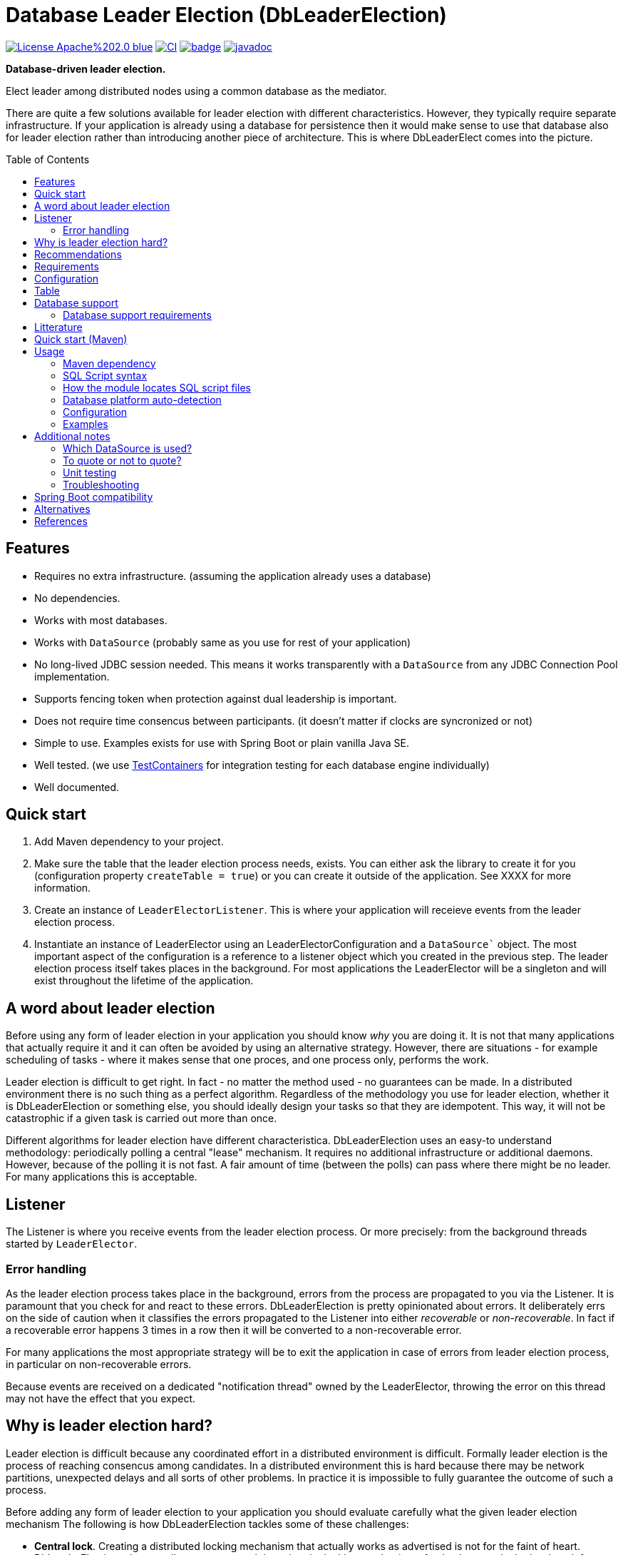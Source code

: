 = Database Leader Election (DbLeaderElection)
:toc:
:toc-placement!:
ifdef::env-github[]
:tip-caption: :bulb:
:note-caption: :information_source:
:important-caption: :heavy_exclamation_mark:
:caution-caption: :fire:
:warning-caption: :warning:
endif::[]




image:https://img.shields.io/badge/License-Apache%202.0-blue.svg[link="http://www.apache.org/licenses/LICENSE-2.0",target=_blank]
image:https://github.com/lbruun/dbleaderelection/actions/workflows/main.yml/badge.svg[CI,link="https://github.com/lbruun/dbleaderelection/actions/workflows/main.yml"]
image:https://maven-badges.herokuapp.com/maven-central/net.lbruun.dbleaderelection/library/badge.svg[link="https://maven-badges.herokuapp.com/maven-central/net.lbruun.dbleaderelection/library"]
image:https://javadoc.io/badge2/net.lbruun.dbleaderelection/library/javadoc.svg[javadoc,link="https://javadoc.io/doc/net.lbruun.dbleaderelection/library"]

*Database-driven leader election.*

Elect leader among distributed nodes using a common database as the mediator.

There are quite a few solutions available for leader election with different characteristics. 
However, they typically require separate infrastructure. If your application is already using 
a database for persistence then it would make sense to use that database also for leader election rather
than introducing another piece of architecture. This is where DbLeaderElect comes into the
picture. 


toc::[]


## Features

- Requires no extra infrastructure. (assuming the application already uses a database)
- No dependencies.
- Works with most databases.
- Works with `DataSource` (probably same as you use for rest of your application)
- No long-lived JDBC session needed. This means it works transparently with a `DataSource` 
  from any JDBC Connection Pool implementation.
- Supports fencing token when protection against dual leadership is important.
- Does not require time consencus between participants. (it doesn't matter if clocks are
  syncronized or not)
- Simple to use. Examples exists for use with Spring Boot or plain vanilla Java SE.
- Well tested. (we use https://www.testcontainers.org/[TestContainers] for 
   integration testing for each database engine individually)
- Well documented.


## Quick start

1. Add Maven dependency to your project.
1. Make sure the table that the leader election process needs, exists. You can either
   ask the library to create it for you (configuration property `createTable = true`) or you 
   can create it outside of the application. See XXXX for more information.
1. Create an instance of `LeaderElectorListener`. This is where your application
   will receieve events from the leader election process.
1. Instantiate an instance of LeaderElector using an LeaderElectorConfiguration 
   and a `DataSource`` object. The most important aspect of the configuration is a reference
   to a listener object which you created in the previous step.
   The leader election process itself takes places in the background. For most applications
   the LeaderElector will be a singleton and will exist throughout the lifetime of the
   application.

## A word about leader election

Before using any form of leader election in your application you should know _why_ you are
doing it. It is not that many applications that actually require it and it can often be avoided
by using an alternative strategy. However, there are situations - for example scheduling of tasks - where it makes
sense that one proces, and one process only, performs the work. 

Leader election is difficult to get right. In fact - no matter the method used - no guarantees can
be made. In a distributed environment there is no such thing as a perfect algorithm.
Regardless of the methodology you use for leader election, whether it is DbLeaderElection or something else,
you should ideally design your tasks so that they are idempotent. This way, it will not be catastrophic if a given 
task is carried out more than once. 

Different algorithms for leader election have different characteristica. DbLeaderElection uses
an easy-to understand methodology: periodically polling a central "lease" mechanism. It requires
no additional infrastructure or additional daemons. However, because of the polling it is 
not fast. A fair amount of time (between the polls) can pass where there might be no leader.
For many applications this is acceptable. 



## Listener

The Listener is where you receive events from the leader election process. Or more precisely:
from the background threads started by `LeaderElector`. 


### Error handling

As the leader election process takes place in the background, errors from the process are propagated 
to you via the Listener. It is paramount that you check for and react to these errors.
DbLeaderElection is pretty opinionated about errors. It deliberately errs on the side
of caution when it classifies the errors propagated to the Listener into either _recoverable_
or _non-recoverable_. In fact if a recoverable error happens 3 times in a row
then it will be converted to a non-recoverable error.

For many applications the most appropriate strategy will be to exit the application in case
of errors from leader election process, in particular on non-recoverable errors.

Because events are received on a dedicated "notification thread" owned by the LeaderElector, 
throwing the error on this thread may not have the effect that you expect.


== Why is leader election hard?

Leader election is difficult because any coordinated effort in a distributed environment is difficult.
Formally leader election is the process of reaching consencus among candidates. In a distributed
environment this is hard because there may be network partitions, unexpected delays and all sorts of other problems. 
In practice it is impossible to fully guarantee the outcome of such a process.


Before adding any form of leader election to your application you should evaluate carefully
what the given leader election mechanism 
The following is how DbLeaderElection tackles some of these challenges:

- *Central lock*. Creating a distributed locking mechanism that actually works as advertised is not for the
faint of heart. DbLeaderElection takes a well-proven approach by using the locking mechanism of a database to do the
hard work for us. Databases like PostgreSQL, MySQL and others have battle-tested functionality for 
exclusive row-level locking. This is what we use.

- *Lease-based*. DbLeaderElect uses a lease-based election mechanism. The holder of the lease is the leader.
However, the lease holder must periodically renew his lease to avoid other candidates from grabbing
the lease. If a lease hasn't been timely renewed then it is up for grabs. Eventually another
candidate will acquire the lease and thereby become leader. Unlike other leader election algorithms
the lease-based approach is easy to understand and easy to verify. 

- *Time concensus*. Agreeing on someting in a distributed environment often means that first the nodes
must agree on what time it is. Without clocks being syncronized it will often be impossible to safely
elect a leader, or even worse: the algorithm may apoint more than one leader concurrently. 
DbLeaderElect avoids clock synchronization issues by solely using the clock of the database. 
In fact we don't even care if the time on the database if incorrect, as long as it can 
correctly measure a _duaration_ using its clock. Using this approach the clock of the individual
nodes have no relevance. They simply don't play any role.



All in all DbLeaderElect provides guarantee that no two leaders will be _appointed_ at the same time.
The central mechanism will be consistent. However, we may still - at least theoretically - 
end up in the situation that there are two nodes which both _think_ they are the leader at the same time. Only one
of them actually is according to the database. The problem occurs when the process currently holding 
the lease (meaning is leader) for one reason or another is sleeping or is stalled such that it is not 
timely renewing its lease. Now another node is grabbing the lease and is now the new leader. But sudedenly 
the dormant process (the former leader) wakes up. It has in-memory knowledge that it is the leader so it 
will continue to do leader work. This will continue until it again approaches the database. Only then
will it come to know that in fact someone else is now leader. The problem can be mitigated by making more
frequent calls to the database. Perhaps the interval should be 10 seconds rather than 30 seconds? 
This will help, but only to some degree. To fully combat this situation, DbLeaderElect has another
feature: fencing token.

DbLeaderElect provides pretty good defence against there being multiple leaders, especially if you 
are able to take advantage of the fencing token. On the other hand - like any lease-based strategy - 
it isn't very good at ensuring that there is always a leader. You will have to accept that there
may be gaps where there is no leader at all. Even long gaps, up until the `assumeDeadMs` configuration
value. If this is 40 seconds then theoretically there can at worst case be no leader for 39.9 seconds 
depending on the time distribution for which candidates contact the database. (DbLeaderElection
tries to spread this a bit, so that even if candidates (nodes) are all started at the same time they will
not all contact the database at the exact same points in time).

Unlike other solutions which also use a database for central lock mechanism, DbLeaderElect does not
require each node to have a constant connection to the database. This makes DbLeaderElect 
easy on the database and adding many nodes is not per se a problem as long as your database can
handle many connections. Most databases are pretty good at this. In reality systems which need
leader election rarely have more than 10 nodes.

## Recommendations

If using leader election "for correctness", meaning that the tasks the leader is doing would
be catastrophic if was done twice, then use of a fencing token is highly recommended, if 
not mandatory. In most cases however, it would be better to ensure the tasks that the leader is doing are idempotent, 
meaning such tasks can be done twice without adverse effects. Then you would be using leader
election "for efficiency" and that is a much better situation to be in.


## Requirements




## Configuration







## Table

DbLeaderElect requires a small table which is where it "stores" the lease. 

[source,sql]
----
CREATE TABLE db_leader_elect 
 (
     role_id               varchar(20)    NOT NULL,
     candidate_id          varchar(256)   NOT NULL,
     last_seen_timestamp   bigint         NOT NULL,
     lease_counter         bigint         NOT NULL,
 
     PRIMARY KEY (role_id)
  );
----
(or equivalent depending on database engine)

Table will never have more than a few rows so you need not be concerned about storage.
Table name and schema name will be as per configuration properties `tableName` and 
`schemaName`.

The are multiple ways to ensure that the table exist:

1. You can let the library create the table (see configuration property `createTable`). 
This is the easiest solution.
1. You can have the application create the table using Liquibase or Flyway. A Liquibase
changeset import is included in the JAR at classpath location 
`net/lbruun/dbleaderelect/liquibase/db.changelog_db_leader_elect.yaml` which can be
used like this 
[source,yaml]
----
databaseChangeLog:
  - include:
      # DbLeaderElection setup
      file: net/lbruun/dbleaderelect/liquibase/db.changelog_db_leader_elect.yaml
      relativeToChangelogFile: false
----
You can see how this might be done in Example 2.
1. You can have the table created outside of your application.


## Database support

Currently supported databases are:

- PostgreSQL (version 10 or later)
- MySQL (version 5.6 or later)
- Oracle (version 11 or later)
- Microsoft SQL Server (version 2016 or later)
- IBM Db2 for Linux, Unix and Windows (version 10.5 FP7 or later)
- H2 (only for testing, proof-of-concept, etc)




### Database support requirements

It will be possible to add support for most databases as the requirements that DbLeaderElection has
are really quite modest:

- Must support exclusive row-level locking, which means `SELECT .. FOR UPDATE` or something equivalent. 
  We use a simple brute-force test with 40 concurrent threads for a number of minutes to test if the database's implementation
  of this construct truly holds an exclusive row-level lock as we expect.
- Must support an expression which returns number of milliseconds since Unix epoch as a `BIGINT` type. 
  For example for PostgreSQL the expression is `CAST(EXTRACT(EPOCH FROM CURRENT_TIMESTAMP(3))*1000 AS BIGINT)`.
- Must support an atomic insert-if-not-exist statement. This is not part of ANSI SQL so will be
  proprietary to each database. For example PostgreSQL has `ON CONFLICT DO NOTHING` addition to INSERT statements,
  and MySQL has `INSERT IGNORE` statement. Note that constructs using `MERGE` or `NOT EXIST` are never
  safe to use under concurrent load. For databases which does not have out-of-the-box support it is
  acceptable to use a standard INSERT with try-catch and then ignore any duplicate key error (for example
  this is necessary for MS SQL Server)
- Must be supported by https://www.testcontainers.org/[Testcontainers project].


## Litterature

- https://martin.kleppmann.com/2016/02/08/how-to-do-distributed-locking.html["How to do distributed locking"]. 


- is already using a database. 
- can accept periods of no leader.
- is using the lead




- You want to setup database pre-requisites for Liquibase as part of your application code.
- You want to use the same database user for several environments (for the same application) but
you want each environment to use its own schema or own catalog. This is an inexpensive and simple
way of hosting multiple "editions" of your application on the same database server, for example your
'dev1, 'dev2', 'uat' and 'sit' environments can all use the same database user without clashing
with each other.
- Anything you can think of (but be sure not to use the module for something which Liquibase itself
  should rightfully do)



== Quick start (Maven)

. Add the following dependency to your project:

[source,xml]
----
<dependency>
    <groupId>net.lbruun.springboot</groupId>
    <artifactId>preliquibase-spring-boot-starter</artifactId>
    <version>  ---latest-version---  </version>
</dependency>
----
[start=2]
. Add SQL file(s) to folder `src/main/resources/preliquibase/` and name them `DBENGINECODE.sql` (where 'DBENGINECODE' is 
one of the string codes which are supported for database engine auto-detection, see <<auto_detection>>) or simply `default.sql` if 
the SQL file applies generically to any type of database engine. If your Pre-Liquibase script is about ensuring a 
schema exists (not unlikely, this is the main use-case for Pre-Liquibase) then your SQL script might look like this:

[source,text]
----
CREATE SCHEMA IF NOT EXISTS ${spring.liquibase.default-schema};
----

and application properties like this:

[source,properties]
----
spring.jpa.properties.hibernate.default_schema=${my.db.schemaname}
spring.liquibase.default-schema=${my.db.schemaname}
----

Now - in this example - the only thing left to decide is where the `my.db.schemaname` value
comes from. That is your choice. The link:examples/example1/[example project] advocates
that it should come from an OS environment variable, in particular if your are
deploying to a cloud.


Done!



== Usage 

The module is a Spring Boot V2 auto-configuration. Once you add the dependency to your application it will automatically
trigger its own auto-configuration if you also have Liquibase in your classpath. The module will make
sure it always fires _before_ Liquibase itself. The module has no effect if you add it to
a Spring Boot project which does not use Liquibase.

The module will search for SQL script files in pre-defined locations and execute those. You can have seperate SQL scripts 
for various database platforms (for example one for PostgreSQL and another for MS SQL Server, etc). At runtime the type of
database will be auto-detected so that the right SQL script is executed.

SQL script files can contain replacement variables on the form `${propertyName}` or `${propertyName:defaultValue}` so
as to make your SQL script file dynamic. The property will be resolved from your application's Spring Environment.

You can find an example project link:examples/example1/[here].


=== Maven dependency

The module's artifacts are available from Maven Central. True to how Spring Boot auto-configuration is organized you simply add a "Starter" 
to your project:

[source,xml]
----
<dependency>
    <groupId>net.lbruun.springboot</groupId>
    <artifactId>preliquibase-spring-boot-starter</artifactId>
    <version>  ---latest-version---  </version>
</dependency>
----

=== SQL Script syntax

The module uses the Spring Framework's build-in support for parsing and executing the SQL script file(s).

Rules for the file are:

- The syntax used must be native to your target database platform. You cannot use constructs from higher-level
  tools such as SQL*Plus (Oracle), `psql` (PostgreSQL) or `sqlcmd` (MS SQL Server).
- Statements ends with a semi-colon character. (by default, can be <<Configuration,customized>>)
- Comment lines start with `--`.
- Replacement variables on the form `${propertyName}` or `${propertyName:defaultValue}` can appear
  anywhere in the file so as to make your SQL script file dynamic. The property will be resolved from 
  your application's Spring Environment.
- The script should be idempotent code (only-create-if-not-already-exists statements), execute quickly 
  and generally be without side effects. Remember that the SQL script will be executed _every_ time 
  your application starts. Also, unlike Liquibase itself, Pre-Liquibase does not have a mechanism
  to ensure that the script only executes on only one node if your application is multi-node. To mitigate
  this the script should ideally be one atomic unit which the database engine can execute. Yet
  another reason why you would probably want to have only a single SQL statement in your script.
- Don't bother putting SELECT statements in the script. The result will not be shown anywhere.



=== How the module locates SQL script files [[sql_scripts_lookup]]

Pre-Liquibase locates the SQL script(s) to execute based on the value of the `sqlScriptReferences` 
configuration property. The default for this property is `classpath:/preliquibase/`.

In general, `sqlScriptReferences` is interpreted as a comma-separated list of 
https://docs.spring.io/spring-framework/docs/current/reference/html/core.html#resources-resource-strings[Spring Resource textual
references]. It can be configured to either "folder mode" or "file mode":


1. Folder mode: Configure `sqlScriptReferences` to a single value ending in the "/" character.
In this mode the value will be interpreted as a folder location where SQL scripts to be executed
are found. From this folder, if a file named `preliquibase/DBPLATFORMCODE.sql` exists, it will be executed. 
`DBPLATFORMCODE` is a string code representing the type of database in use. The module will <<auto_detection,auto-detect>>
the database platform,  but you can optionally override the value with the `dbPlatformCode` configuration property. If no such file 
`preliquibase/DBPLATFORMCODE.sql` file exists the module will execute a file named `preliquibase/default.sql` if it exists.
If neither such file exists in the folder then no action will be taken (not an error).

2. File mode: Configure `sqlScriptReferences` to be a comma-separated list of individual SQL script files.
All of the SQL script files in the list will be executed, in the order they are listed.
Prior to execution of any SQL script file it is checked if all files mentioned actually exist, if not
a `PreLiquibaseException.SqlScriptRefError` is thrown.

NOTE: The way SQL script files are located and named is somewhat inspired by 
https://docs.spring.io/spring-boot/docs/current/reference/html/howto.html#howto-initialize-a-database-using-spring-jdbc[Spring Boot's DataSource Initialization feature]. 
However, there are some important differences: Pre-Liquibase auto-detects which database platform you are using and secondly if a platform 
specific SQL script file is found then Pre-Liquibase will not attempt to _also_ execute the platform generic file (`default.sql`).



=== Database platform auto-detection [[auto_detection]]

The module does not attempt to interpret the SQL you put in your SQL script files. It does, however, have a feature 
for auto-detecting which database platform is in use. It uses this information to figure out which SQL script file to
execute. This is ideal if your application is meant to support multiple database platforms.

Simply name your SQL script `preliquibase/DBPLATFORMCODE.sql` and put it in the classpath. For example, you may name your SQL script
file `preliquibase/postgresql.sql` and such script will then only be executed if the database platform in use is PostgreSQL.

Auto-detection is accomplished using Liquibase library, hence the DBPLATFORMCODEs you can use are the same as
can be used in an Liquibase `dbms` Precondition. For reference, here's a list of some of them:

* `postgresql`. PostgreSQL
* `mysql`. MySQL
* `mariadb`. MariaDB
* `mssql`. Microsoft SQL Server
* `h2`. H2 database
* `hsqldb`. HyperSQL database
* `oracle`. Oracle Database
* `db2`. IBM Db2 on Linux, Unix and Windows
* `db2z`. IBM Db2 on zOS
* `derby`. Apache Derby
* `sqlite`. SQLite
* `sybase`. Sybase Adaptive Server Enterprise
* `unsupported`. Database not supported by Liquibase




=== Configuration


WARNING: It is important that all instances (candidates) participating
in a leader election for a given role use exactly the same time configuration 
values (those values expressed as a duration: `intervalMs`, `assumeDeadMs`,
etc). If this is not the case then the leader election process will be
non-deterministic.

Reasonable defaults are defined for most properties.


[cols=3*,options=header]
|===
|Property name
|Type
|Description

|`assumeDeadMs`
|integer
|Defines the number of milliseconds after which the Leader Elector will decide that a leader is dead if it hasn't renewed its lease within this time. If a lease is older than this value, then the Leader Elector will assume the leader is dead - as leader candidate hasn't properly renewed its own lease - and the lease is now up for grabs by another candidate. Meaning another candidate may now assume leader role.

If set, the value must be at least 3 seconds larger than `intervalMs`. It is suggested to use a value 2x `intervalMs`. The difference between `assumeDeadMs` and `intervalMs` is the allowance for how late in renewing its lease a leader can be without risking being dethroned. The difference between the two must allow for network latencies, garbage collection stalls, temporary CPU starvation or any reason which will cause the renewal process to be late.

If not set: Defaults to 2x `intervalMs`, however at least 3 seconds.

|`roleId`
|String
|Role to compete for. Candidates compete for a particular role. Each role is an election of its own. 

The value must be no longer than 
https://javadoc.io/doc/net.lbruun.dbleaderelection/library/latest/net/lbruun/dbleaderelect/LeaderElectorConfiguration.html#ROLEID_MAX_LENGTH[ROLEID_MAX_LENGTH].
Most applications only need a single leader role to compete for and therefore do not need to set this value.

Defaults to 
https://javadoc.io/doc/net.lbruun.dbleaderelection/library/latest/net/lbruun/dbleaderelect/LeaderElectorConfiguration.html#DEFAULT_ROLEID[DEFAULT_ROLEID], 
if not set.

|`candidateId`
|String
|Defines an id for the current candidate. The value must be unique between all candidates participating
in a leader election for the same role.

The value must be no longer than 
https://javadoc.io/doc/net.lbruun.dbleaderelection/library/latest/net/lbruun/dbleaderelect/LeaderElectorConfiguration.html#CANDIDATEID_MAX_LENGTH[CANDIDATEID_MAX_LENGTH]
If longer, it will silently be truncated to this length.

Defaults to 
https://javadoc.io/doc/net.lbruun.dbleaderelection/library/latest/net/lbruun/dbleaderelect/utils/NodeIdUtils.html#getPidAndComputerName()[NodeIdUtils.getPidAndComputerName()]
if not set. For example: `32399@myhost`.
This will be sufficient for most use cases. Another possibility is to use an UUID value.

The NodeIdUtils class defines useful methods which can act as input to this value.

|`databaseEngine`
|https://javadoc.io/doc/net.lbruun.dbleaderelection/library/latest/net/lbruun/dbleaderelect//DatabaseEngine.html[Enum]
|Defines the type of database in use. The Leader Elector needs to know which type of database engine is in use as there are slight variations of the SQL grammar between database engines.

Defaults to `null` if not set. A value of `null` means the database type will be auto-detected at startup. 

|`schemaName`
|String
|Defines the name of the schema of the table which is used to keep track of current leadership. 
The schema must already exist.

Defaults to `null` if not set. The `null` value means to use the default schema of the database session.

WARNING: For MySQL/MariaDB the concept of "schema" is effectively synonymous with a database. Therefore, if this setting is used with MySQL/MariaDB it means in which _database_ the table is located.

|`tableName`
|String
|Unqualified name of the table which is used to keep track of current leadership. The table must
either exist beforehand or you can let the library create the table automatically if it
doesn't already e

Defaults to 
https://javadoc.io/doc/net.lbruun.dbleaderelection/library/latest/net/lbruun/dbleaderelect/LeaderElectorConfiguration.html#DEFAULT_TABLENAME[DEFAULT_TABLENAME]
if not set.

|`intervalMs`
|integer
|Defines how often the lease is checked and/or renewed, in milliseconds. Every `intervalMs` a background thread in the Leader Elector will go to the database and either renew its current lease (if the candidate is currently the leader) or check if other leader has died and a new one should be promoted. The value is the interval between the checks (not including the check itself).

The lower this value is the smaller the amount of time which may pass without a leader.
If leadership gaps are generally undesirable then the value should be lowered. 
However, the lower the value the more strain on the database, especially with many candidates.

Defaults to 
https://javadoc.io/doc/net.lbruun.dbleaderelection/library/latest/net/lbruun/dbleaderelect/LeaderElectorConfiguration.html#DEFAULT_INTERVAL_MS[DEFAULT_INTERVAL_MS]
if not set.


|`createTable`
|boolean
|If the leader election table should be created if it does not already exist?. If `true``, then at every instantiation of LeaderElector class a check will be made to see if the table already exists. If not, it will be created. 

Defaults to `false`.

|===

=== Examples

- link:examples/example1/[Example 1]. Using Pre-Liquibase with a single datasource.
- link:examples/example2/[Example 2]. Using Pre-Liquibase with multiple datasources. This requires configuring
  beans yourself, not just for Pre-Liquibase but also for Liquibase, JPA/Hibernate and so on. The
  example application shows how to do this. (in many ways it is a show-case application for how to
  to use multiple datasources in general in a Spring Boot application; the Pre-Liquibase part of it is trivial)


== Additional notes

=== Which DataSource is used?

The module will use the same DataSource as Spring Boot Liquibase module does. This seams
reasonable for an application with a single data source defined. However, it is possible to override this
by registering your own bean of type `PreLiquibaseDataSourceProvider` while still using auto-configuration
for everything else.

The other option is to configure the `PreLiquibase` bean(s) yourself in which case there's no need for
`PreLiquibaseDataSourceProvider`. Configuring `PreLiquibase` beans yourself will indeed be needed if the
application uses multiple data sources. Configuring the beans yourself allows unlimited flexibility.
However, it typically means you'll have to configure _all_ beans related to persistence
(Pre-Liquibase, Liquibase, JPA, JTA, etc) yourself as auto-configuration will back off.
An example of this can be found in link:example2/[Example 2].


=== To quote or not to quote?
You need to consider case (upper/lower) for the schema name. The SQL standard mandates that object names
are treated case-insentive if the value is not quoted.

However, there's a quirk in Liquibase. While Liquibase in general offers offers control over SQL object
quoting behavior (by way of the `objectQuotingStrategy` attribute in your changelog) the same is not true
in respect to Liquibase system tables, i.e. DATACHANGELOG and DATABASECHANGELOGLOCK. Here Liquibase will always
use the strategy named `LEGACY`. This means that SQL objects will be quoted if they are of mixed case, otherwise not.
This may create unexpected results with regards to the name of the schema holding the the Liquibase system tables.
Therefore, the advice is to *_use either all lower-case or all upper-case for schema name, never mixed case_*.
In short 'Foo_bar' is not a good value, but 'FOO_BAR' or 'foo_bar' is.

An example: 

Let's say you are asking Pre-Liquibase to execute a SQL script for PostgreSQL like this

[source,text]
----
CREATE SCHEMA IF NOT EXISTS ${my.db.schemaname};
----

and you are then telling Liquibase to use the exact same value:

[source,properties]
----
spring.liquibase.default-schema=${my.db.schemaname}
----

All is good?  No, not so, if the value for `${my.db.schemaname}` is of mixed case, let's say `Foo_bar`,
Liquibase will attempt to create its system tables in a schema named `"Foo_bar"` (quoted) but the Pre-Liquibase
SQL script will have created a schema in the database server with name `foo_bar` so you'll get an 
error on Liquibase execution. Hence the recommendation to not use mixed-case for the schema name. Such strategy
will work with any database platform.

=== Unit testing

You can use Spring Boot's `@DataJpaTest` annotation as you normally would because the Pre-Liquibase module 
registers itself as one of the auto-configs which are in-scope when this annotation is applied to a test class.

The link:examples/example1/[example project] showcases this.


=== Troubleshooting

Turn on logging. Depending on what you want to dig into here are some properties you may want to set:

[source,properties]
----
debug=true
logging.level.org.springframework.jdbc.datasource.init=DEBUG
logging.level.org.springframework.boot.autoconfigure=DEBUG
logging.level.net.lbruun.springboot.preliquibase=TRACE
logging.level.liquibase=TRACE
----

Pre-Liquibase assumes that you are using auto-configuration for Liquibase as well. If you are manually
configuring a bean of type `SpringLiquibase` then Pre-Liquibase will not fire. You can find the background
for this explained in https://github.com/lbruun/Pre-Liquibase/issues/5[Issue #5]. In such case you'll have
to configure all beans yourself. You can find an example of this in link:example2/[Example 2] which you can
easily adapt to a single datasource use-case.

== Spring Boot compatibility

Current version works with Spring Boot 2.6+ and has been tested with `2.6` and `2.7`. There's no reason why it
should not work with any future 2.x release of Spring Boot.



[cols=4*,options=header]
|===
|Pre-Liquibase version
|Spring Boot compatibility
|Git branch name
|Description

|1.2.x 
|Spring Boot 2.6 and later
|`master`
|Use this unless you absolutely *must* use an older version of Spring Boot.

|1.1.x
|Spring Boot 2.5
|
|No longer maintained

|1.0.x
|Spring Boot 2.3, Spring Boot 2.4
|`prior-to-spring-boot-2.5`
|No longer maintained.


|===




== Alternatives

You can in theory use Spring Boot's DataSource initialization feature or JPA DDL or Hibernate DDL as described 
https://docs.spring.io/spring-boot/docs/current/reference/html/howto.html#howto.data-initialization.using-basic-sql-scripts[here], 
but the Spring Boot guide clearly explains that you should not use such methods along side "a higher-level Database Migration Tool, 
like Flyway or Liquibase" because these methods are not guaranteed to execute before Liquibase and if they happen to do so 
at the moment they might not in the future. In constrast the Pre-Liquibase module is designed specifically 
for use with Liquibase and is guaranteed to _always_ execute before Liquibase itself.



== References

* Flyway, Liquibase competitor, has a feature for ensuring that the schema exists prior to executing the Flyway migration:  
  https://flywaydb.org/documentation/concepts/migrations.html#schema-creation[createSchemas option]. Liquibase has no equivalent feature.
* Executing some SQL prior to the Liquibase ChangeSets has been discussed several times on the Liquibase forum. Example threads:
  ** https://forum.liquibase.org/t/advice-on-how-to-create-a-schema-for-defaultschemaname/470[Advice on how to create a schema for defaultSchemaName]
  ** https://forum.liquibase.org/t/how-to-create-a-schema-for-defaultschemaname/4103[how to create a schema for defaultSchemaName]



